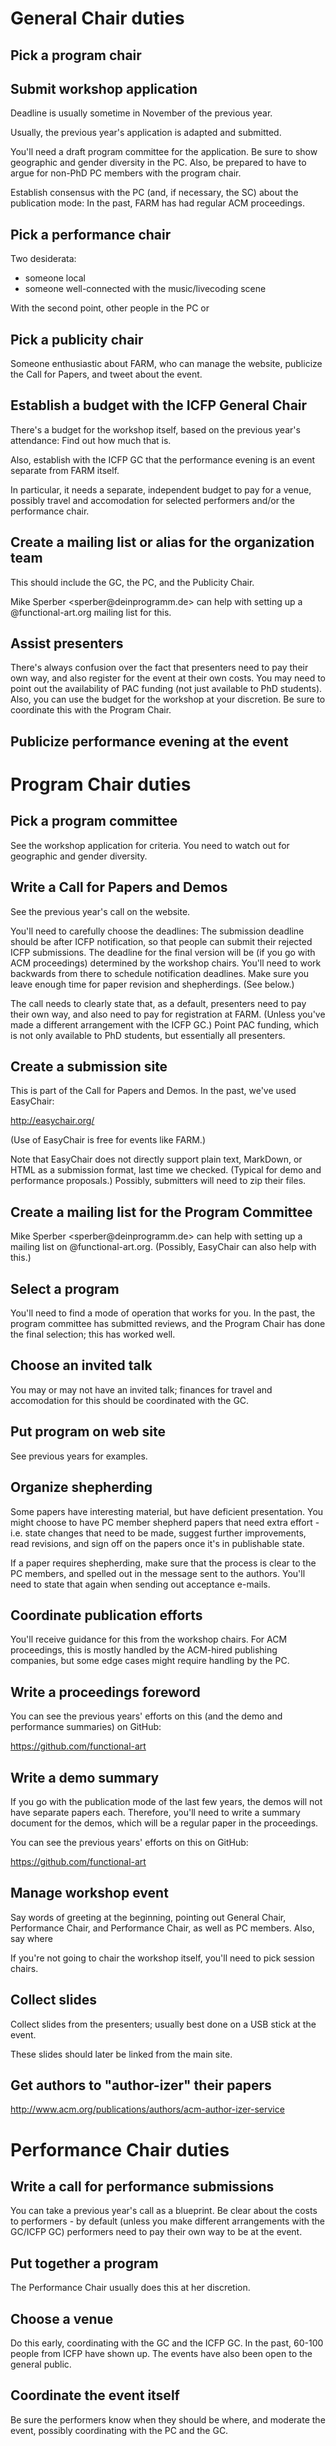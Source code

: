* General Chair duties

** Pick a program chair

** Submit workshop application

Deadline is usually sometime in November of the previous year.

Usually, the previous year's application is adapted and submitted.

You'll need a draft program committee for the application.  Be sure to
show geographic and gender diversity in the PC.  Also, be prepared to
have to argue for non-PhD PC members with the program chair.

Establish consensus with the PC (and, if necessary, the SC) about the
publication mode: In the past, FARM has had regular ACM proceedings.

** Pick a performance chair

Two desiderata:

- someone local
- someone well-connected with the music/livecoding scene

With the second point, other people in the PC or

** Pick a publicity chair

Someone enthusiastic about FARM, who can manage the website, publicize
the Call for Papers, and tweet about the event.

** Establish a budget with the ICFP General Chair

There's a budget for the workshop itself, based on the previous year's
attendance: Find out how much that is.

Also, establish with the ICFP GC that the performance evening is an
event separate from FARM itself.

In particular, it needs a separate, independent budget to pay for a
venue, possibly travel and accomodation for selected performers and/or
the performance chair.

** Create a mailing list or alias for the organization team

This should include the GC, the PC, and the Publicity Chair.

Mike Sperber <sperber@deinprogramm.de> can help with setting up a
@functional-art.org mailing list for this.

** Assist presenters

There's always confusion over the fact that presenters need to pay
their own way, and also register for the event at their own costs.
You may need to point out the availability of PAC funding (not just
available to PhD students).  Also, you can use the budget for the
workshop at your discretion.  Be sure to coordinate this with the
Program Chair.

** Publicize performance evening at the event

* Program Chair duties

** Pick a program committee

See the workshop application for criteria.  You need to watch out for
geographic and gender diversity.

** Write a Call for Papers and Demos

See the previous year's call on the website.

You'll need to carefully choose the deadlines: The submission deadline
should be after ICFP notification, so that people can submit their
rejected ICFP submissions.  The deadline for the final version will be
(if you go with ACM proceedings) determined by the workshop chairs.
You'll need to work backwards from there to schedule notification
deadlines.  Make sure you leave enough time for paper revision and
shepherdings.  (See below.)

The call needs to clearly state that, as a default, presenters need to
pay their own way, and also need to pay for registration at FARM.
(Unless you've made a different arrangement with the ICFP GC.)  Point
PAC funding, which is not only available to PhD students, but
essentially all presenters.

** Create a submission site

This is part of the Call for Papers and Demos. In the past, we've used
EasyChair:

http://easychair.org/

(Use of EasyChair is free for events like FARM.)

Note that EasyChair does not directly support plain text, MarkDown, or
HTML as a submission format, last time we checked.  (Typical for demo
and performance proposals.)  Possibly, submitters will need to zip
their files.

** Create a mailing list for the Program Committee

Mike Sperber <sperber@deinprogramm.de> can help with setting up a
mailing list on @functional-art.org.  (Possibly, EasyChair can also
help with this.)

** Select a program

You'll need to find a mode of operation that works for you.  In the
past, the program committee has submitted reviews, and the Program
Chair has done the final selection; this has worked well.

** Choose an invited talk
You may or may not have an invited talk; finances for travel and
accomodation for this should be coordinated with the GC.

** Put program on web site

See previous years for examples.

** Organize shepherding

Some papers have interesting material, but have deficient
presentation.  You might choose to have PC member shepherd papers that
need extra effort - i.e. state changes that need to be made, suggest
further improvements, read revisions, and sign off on the papers once
it's in publishable state.

If a paper requires shepherding, make sure that the process is clear
to the PC members, and spelled out in the message sent to the authors.
You'll need to state that again when sending out acceptance e-mails.

** Coordinate publication efforts

You'll receive guidance for this from the workshop chairs.  For ACM
proceedings, this is mostly handled by the ACM-hired publishing
companies, but some edge cases might require handling by the PC.


** Write a proceedings foreword

You can see the previous years' efforts on this (and the demo and
performance summaries) on GitHub:

https://github.com/functional-art

** Write a demo summary

If you go with the publication mode of the last few years, the demos
will not have separate papers each.  Therefore, you'll need to write a
summary document for the demos, which will be a regular paper in the
proceedings.

You can see the previous years' efforts on this on GitHub:

https://github.com/functional-art

** Manage workshop event

Say words of greeting at the beginning, pointing out General Chair,
Performance Chair, and Performance Chair, as well as PC members.
Also, say where

If you're not going to chair the workshop itself, you'll need to pick
session chairs.

** Collect slides
Collect slides from the presenters; usually best done on a USB stick
at the event.

These slides should later be linked from the main site.

** Get authors to "author-izer" their papers

http://www.acm.org/publications/authors/acm-author-izer-service

* Performance Chair duties

** Write a call for performance submissions

You can take a previous year's call as a blueprint.  Be clear about
the costs to performers - by default (unless you make different
arrangements with the GC/ICFP GC) performers need to pay their own way
to be at the event.

** Put together a program

The Performance Chair usually does this at her discretion.

** Choose a venue

Do this early, coordinating with the GC and the ICFP GC.  In the past,
60-100 people from ICFP have shown up.  The events have also been open
to the general public.

** Coordinate the event itself

Be sure the performers know when they should be where, and moderate
the event, possibly coordinating with the PC and the GC.

** Record the event
In the past, Mike Sperber <sperber@deinprogramm.de> has brought an HD
camera, and recorded everything.

** Write a performance summary

You can see the previous years' efforts on this on GitHub:

https://github.com/functional-art

** Publish performance videos
In the past, videos of the performances were published on YouTube.
* Publicity chair duties

** Manage the website

The website is managed here:

https://github.com/functional-art/functional-art.github.com

via Jekyll:

https://jekyllrb.com/

Michael Sperber <sperber@deinprogramm.de> owns the DNS for functional-art.org.

In particular, amek

** Draw up a list of publicity targets.

In the past, we've used this list:

https://docs.google.com/spreadsheets/d/1eoG5ijN-eR6NTnCOyHMSVuz7xx9Ir-35zPqZmOPpyh0/edit?usp=sharing

Split the work of sending messages to these targets, but make sure
they all receive the various calls.  You can enlist the help of the
program committee members for this.

** Publicize the Call for Papers and Demos

Use the publicity targets for this; make sure to publicize a second
call 1-2 weeks before the submission deadline.

** Publicize the event itself

Again, using the target list.

** Tweet

Get the Twitter login from the previous year's chair(s). 

We've used Twitter for all relevant announcements, as well as
documenting the progress of the FARM workshop and performance evening.

** Link papers

Once the event is done, include links to the (hopefully author-ized)
papers on the web site.


* Meeting notes ICFP 2015
It was great to see you in Vancouver.  I'm just now getting around to
properly writing up the notes from our steering committee meeting -- here
they are.  Comments/corrections/additions welcomed.

FARM Steering Committee meeting notes
4 September, 2015, Vancouver

In attendance: Henrik Nilsson, Michael Sperber, David Janin, Brent Yorgey
Absent: Alex McLein

*Steering Committee Membership and Rules*

We made David Janin a member.

Who should be SC chair?  Typical procedure: oldest-serving PC chair.  That
makes Henrik the SC chair which he accepted.

There was some discussion of the academic/artistic split inherent in FARM,
and whether we need to make sure both are represented on the SC.

We need some SC rules/guidelines.  Henrik proposed to adapt the Haskell
Symposium SC rules.  He will write something up and send it around for
comments.

We discussed establishing the rule that the PC chair becomes the Workshop
chair the following year.



*Future directions of FARM*
FARM attendance is healthy but submissions are worryingly low.
We discussed the need for several things.  First, better PR (not just wider
announcements, but making it clearer what sorts of contributions are
welcome, i.e. not just traditional academic papers).   Second, the program
committee needs to play a different role: more emphasis on *soliciting*
submissions than just on vetting them. The PC also needs to focus on
*improving* papers rather than shooting them down.

We would like to broaden the language in the CFP to be more open and
modest.  For example, we might include words like "interfaces", "motion
capture", and put less emphasis on functional programming per se, instead
focusing on e.g. functional, declarative, or mathematical style.

Ideas for an invited speaker for next year?

We discussed finding a PC chair for next year, until Michael reluctantly
agreed to do it.

What should the format of FARM be?  More like an actual workshop than a
traditional academic thing with talks? e.g. Invited talks, discussion?
There is room for the PC to shape what it actually looks like.

Should we look for sponsors? Funding to bring artists to perform, etc.?

